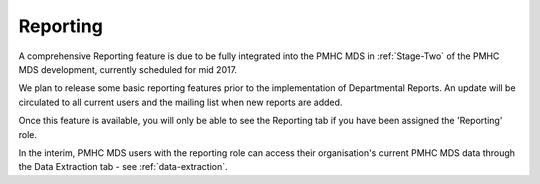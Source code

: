 .. _reporting:

Reporting
=========

A comprehensive Reporting feature is due to be fully integrated into the PMHC MDS
in :ref:`Stage-Two` of the PMHC MDS development, currently scheduled for mid 2017.

We plan to release some basic reporting features prior to the implementation of
Departmental Reports.  An update will be circulated to all current users and the mailing list
when new reports are added.

Once this feature is available, you will only be able to see the Reporting tab if
you have been assigned the 'Reporting' role.

In the interim, PMHC MDS users with the reporting role can access their
organisation's current PMHC MDS data through the Data Extraction tab - see :ref:`data-extraction`.
